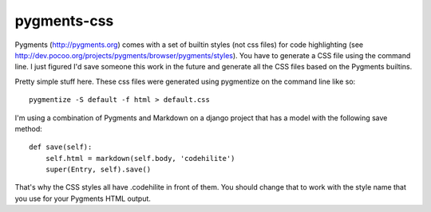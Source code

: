 pygments-css
============

Pygments (http://pygments.org) comes with a set of builtin styles (not css files) for code highlighting (see http://dev.pocoo.org/projects/pygments/browser/pygments/styles). You have to generate a CSS file using the command line. I just figured I'd save someone this work in the future and generate all the CSS files based on the Pygments builtins.

Pretty simple stuff here. These css files were generated using pygmentize
on the command line like so::

    pygmentize -S default -f html > default.css

I'm using a combination of Pygments and Markdown on a django project that has a model with the following save method::

    def save(self):
        self.html = markdown(self.body, 'codehilite')
        super(Entry, self).save()

That's why the CSS styles all have .codehilite in front of them. You should change that to work with the style name that you use for your Pygments HTML output.
